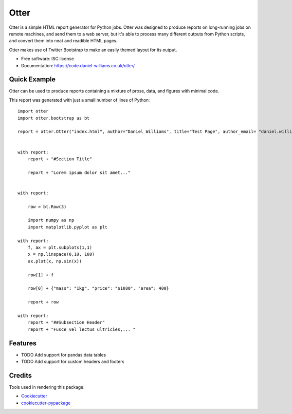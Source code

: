 ===============================
Otter
===============================


Otter is a simple HTML report generator for Python jobs. Otter was
designed to produce reports on long-running jobs on remote machines,
and send them to a web server, but it's able to process many different
outputs from Python scripts, and convert them into neat and readible HTML pages.

Otter makes use of Twitter Bootstrap to make an easily themed layout for its output.

* Free software: ISC license
* Documentation: https://code.daniel-williams.co.uk/otter/

Quick Example
-------------

Otter can be used to produce reports containing a mixture of prose, data, and figures with minimal code. 

.. image:: images/screenshot.jpg

This report was generated with just a small number of lines of Python: ::

	   import otter
	   import otter.bootstrap as bt

	   report = otter.Otter("index.html", author="Daniel Williams", title="Test Page", author_email= "daniel.williams@ligo.org")


	   with report:
	       report + "#Section Title"

	       report + "Lorem ipsum dolor sit amet..."


	   with report:

	       row = bt.Row(3)

	       import numpy as np
	       import matplotlib.pyplot as plt

	   with report:
	       f, ax = plt.subplots(1,1)
	       x = np.linspace(0,10, 100)
	       ax.plot(x, np.sin(x))

	       row[1] + f

	       row[0] + {"mass": "1kg", "price": "$1000", "area": 400}

	       report + row

	   with report:
	       report + "##Subsection Header"
	       report + "Fusce vel lectus ultricies,... "  


Features
--------

* TODO Add support for pandas data tables
* TODO Add support for custom headers and footers

Credits
---------

Tools used in rendering this package:

*  Cookiecutter_
*  `cookiecutter-pypackage`_

.. _Cookiecutter: https://github.com/audreyr/cookiecutter
.. _`cookiecutter-pypackage`: https://github.com/audreyr/cookiecutter-pypackage
